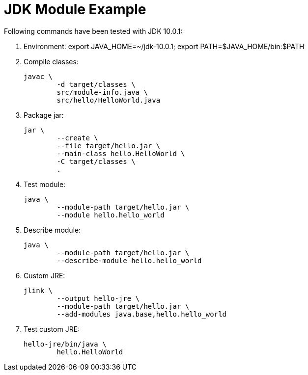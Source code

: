 = JDK Module Example

Following commands have been tested with JDK 10.0.1:

. Environment: export JAVA_HOME=~/jdk-10.0.1; export PATH=$JAVA_HOME/bin:$PATH

. Compile classes:

	javac \
		-d target/classes \
		src/module-info.java \
		src/hello/HelloWorld.java

. Package jar:

	jar \
		--create \
		--file target/hello.jar \
		--main-class hello.HelloWorld \
		-C target/classes \
		.

. Test module:

	java \
		--module-path target/hello.jar \
		--module hello.hello_world

. Describe module:

	java \
		--module-path target/hello.jar \
		--describe-module hello.hello_world

. Custom JRE:

	jlink \
		--output hello-jre \
		--module-path target/hello.jar \
		--add-modules java.base,hello.hello_world

. Test custom JRE:

	hello-jre/bin/java \
		hello.HelloWorld